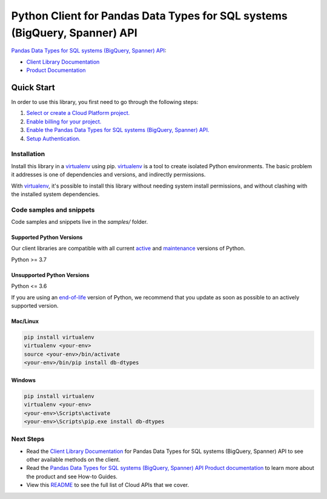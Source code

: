 Python Client for Pandas Data Types for SQL systems (BigQuery, Spanner) API
===========================================================================

|stable| |pypi| |versions|

`Pandas Data Types for SQL systems (BigQuery, Spanner) API`_: 

- `Client Library Documentation`_
- `Product Documentation`_

.. |stable| image:: https://img.shields.io/badge/support-stable-gold.svg
   :target: https://github.com/googleapis/google-cloud-python/blob/main/README.rst#stability-levels
.. |pypi| image:: https://img.shields.io/pypi/v/db-dtypes.svg
   :target: https://pypi.org/project/db-dtypes/
.. |versions| image:: https://img.shields.io/pypi/pyversions/db-dtypes.svg
   :target: https://pypi.org/project/db-dtypes/
.. _Pandas Data Types for SQL systems (BigQuery, Spanner) API: 
.. _Client Library Documentation: https://cloud.google.com/python/docs/reference//latest
.. _Product Documentation:  

Quick Start
-----------

In order to use this library, you first need to go through the following steps:

1. `Select or create a Cloud Platform project.`_
2. `Enable billing for your project.`_
3. `Enable the Pandas Data Types for SQL systems (BigQuery, Spanner) API.`_
4. `Setup Authentication.`_

.. _Select or create a Cloud Platform project.: https://console.cloud.google.com/project
.. _Enable billing for your project.: https://cloud.google.com/billing/docs/how-to/modify-project#enable_billing_for_a_project
.. _Enable the Pandas Data Types for SQL systems (BigQuery, Spanner) API.:  
.. _Setup Authentication.: https://googleapis.dev/python/google-api-core/latest/auth.html

Installation
~~~~~~~~~~~~

Install this library in a `virtualenv`_ using pip. `virtualenv`_ is a tool to
create isolated Python environments. The basic problem it addresses is one of
dependencies and versions, and indirectly permissions.

With `virtualenv`_, it's possible to install this library without needing system
install permissions, and without clashing with the installed system
dependencies.

.. _`virtualenv`: https://virtualenv.pypa.io/en/latest/


Code samples and snippets
~~~~~~~~~~~~~~~~~~~~~~~~~

Code samples and snippets live in the `samples/` folder.


Supported Python Versions
^^^^^^^^^^^^^^^^^^^^^^^^^
Our client libraries are compatible with all current `active`_ and `maintenance`_ versions of
Python.

Python >= 3.7

.. _active: https://devguide.python.org/devcycle/#in-development-main-branch
.. _maintenance: https://devguide.python.org/devcycle/#maintenance-branches

Unsupported Python Versions
^^^^^^^^^^^^^^^^^^^^^^^^^^^
Python <= 3.6

If you are using an `end-of-life`_
version of Python, we recommend that you update as soon as possible to an actively supported version.

.. _end-of-life: https://devguide.python.org/devcycle/#end-of-life-branches

Mac/Linux
^^^^^^^^^

.. code-block:: console

    pip install virtualenv
    virtualenv <your-env>
    source <your-env>/bin/activate
    <your-env>/bin/pip install db-dtypes


Windows
^^^^^^^

.. code-block:: console

    pip install virtualenv
    virtualenv <your-env>
    <your-env>\Scripts\activate
    <your-env>\Scripts\pip.exe install db-dtypes

Next Steps
~~~~~~~~~~

-  Read the `Client Library Documentation`_ for Pandas Data Types for SQL systems (BigQuery, Spanner) API
   to see other available methods on the client.
-  Read the `Pandas Data Types for SQL systems (BigQuery, Spanner) API Product documentation`_ to learn
   more about the product and see How-to Guides.
-  View this `README`_ to see the full list of Cloud
   APIs that we cover.

.. _Pandas Data Types for SQL systems (BigQuery, Spanner) API Product documentation:  
.. _README: https://github.com/googleapis/google-cloud-python/blob/main/README.rst
